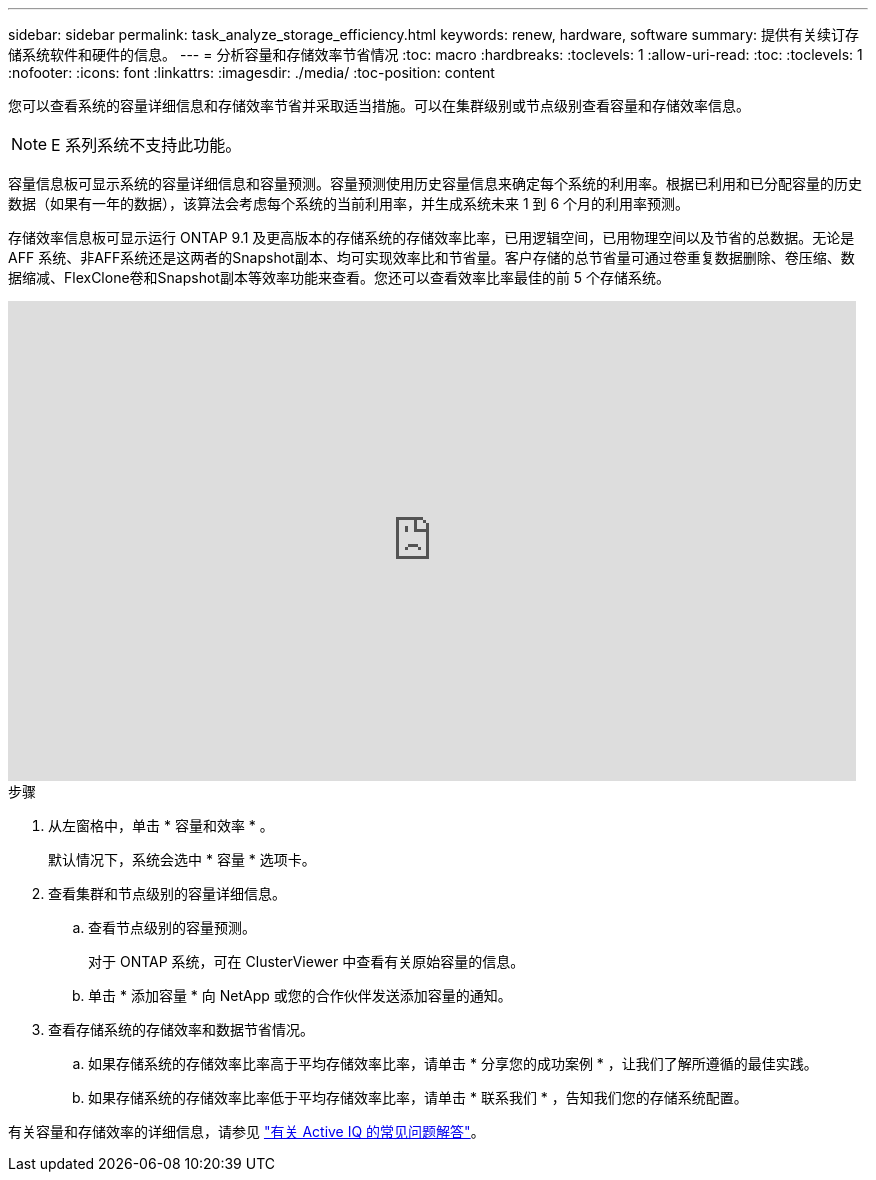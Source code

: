 ---
sidebar: sidebar 
permalink: task_analyze_storage_efficiency.html 
keywords: renew, hardware, software 
summary: 提供有关续订存储系统软件和硬件的信息。 
---
= 分析容量和存储效率节省情况
:toc: macro
:hardbreaks:
:toclevels: 1
:allow-uri-read: 
:toc: 
:toclevels: 1
:nofooter: 
:icons: font
:linkattrs: 
:imagesdir: ./media/
:toc-position: content


[role="lead"]
您可以查看系统的容量详细信息和存储效率节省并采取适当措施。可以在集群级别或节点级别查看容量和存储效率信息。


NOTE: E 系列系统不支持此功能。

容量信息板可显示系统的容量详细信息和容量预测。容量预测使用历史容量信息来确定每个系统的利用率。根据已利用和已分配容量的历史数据（如果有一年的数据），该算法会考虑每个系统的当前利用率，并生成系统未来 1 到 6 个月的利用率预测。

存储效率信息板可显示运行 ONTAP 9.1 及更高版本的存储系统的存储效率比率，已用逻辑空间，已用物理空间以及节省的总数据。无论是AFF 系统、非AFF系统还是这两者的Snapshot副本、均可实现效率比和节省量。客户存储的总节省量可通过卷重复数据删除、卷压缩、数据缩减、FlexClone卷和Snapshot副本等效率功能来查看。您还可以查看效率比率最佳的前 5 个存储系统。

video::8Ge3_0qlyxA[youtube,width=848,height=480]
.步骤
. 从左窗格中，单击 * 容量和效率 * 。
+
默认情况下，系统会选中 * 容量 * 选项卡。

. 查看集群和节点级别的容量详细信息。
+
.. 查看节点级别的容量预测。
+
对于 ONTAP 系统，可在 ClusterViewer 中查看有关原始容量的信息。

.. 单击 * 添加容量 * 向 NetApp 或您的合作伙伴发送添加容量的通知。


. 查看存储系统的存储效率和数据节省情况。
+
.. 如果存储系统的存储效率比率高于平均存储效率比率，请单击 * 分享您的成功案例 * ，让我们了解所遵循的最佳实践。
.. 如果存储系统的存储效率比率低于平均存储效率比率，请单击 * 联系我们 * ，告知我们您的存储系统配置。




有关容量和存储效率的详细信息，请参见 link:reference_aiq_faq.html["有关 Active IQ 的常见问题解答"]。

